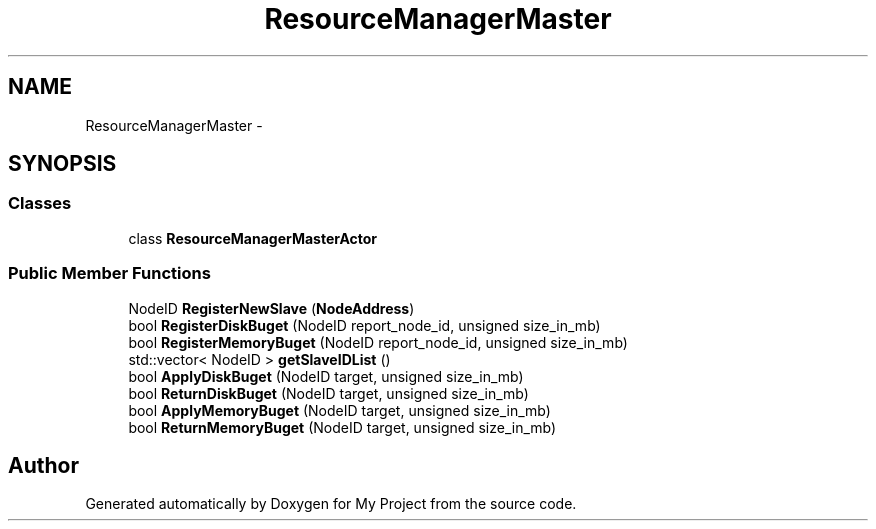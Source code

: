 .TH "ResourceManagerMaster" 3 "Fri Oct 9 2015" "My Project" \" -*- nroff -*-
.ad l
.nh
.SH NAME
ResourceManagerMaster \- 
.SH SYNOPSIS
.br
.PP
.SS "Classes"

.in +1c
.ti -1c
.RI "class \fBResourceManagerMasterActor\fP"
.br
.in -1c
.SS "Public Member Functions"

.in +1c
.ti -1c
.RI "NodeID \fBRegisterNewSlave\fP (\fBNodeAddress\fP)"
.br
.ti -1c
.RI "bool \fBRegisterDiskBuget\fP (NodeID report_node_id, unsigned size_in_mb)"
.br
.ti -1c
.RI "bool \fBRegisterMemoryBuget\fP (NodeID report_node_id, unsigned size_in_mb)"
.br
.ti -1c
.RI "std::vector< NodeID > \fBgetSlaveIDList\fP ()"
.br
.ti -1c
.RI "bool \fBApplyDiskBuget\fP (NodeID target, unsigned size_in_mb)"
.br
.ti -1c
.RI "bool \fBReturnDiskBuget\fP (NodeID target, unsigned size_in_mb)"
.br
.ti -1c
.RI "bool \fBApplyMemoryBuget\fP (NodeID target, unsigned size_in_mb)"
.br
.ti -1c
.RI "bool \fBReturnMemoryBuget\fP (NodeID target, unsigned size_in_mb)"
.br
.in -1c

.SH "Author"
.PP 
Generated automatically by Doxygen for My Project from the source code\&.
